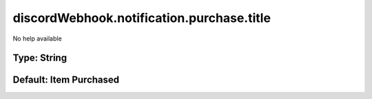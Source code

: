 ==========================================
discordWebhook.notification.purchase.title
==========================================

No help available

Type: String
~~~~~~~~~~~~
Default: **Item Purchased**
~~~~~~~~~~~~~~~~~~~~~~~~~~~
